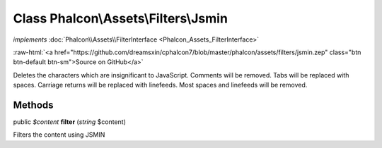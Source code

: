 Class **Phalcon\\Assets\\Filters\\Jsmin**
=========================================

*implements* :doc:`Phalcon\\Assets\\FilterInterface <Phalcon_Assets_FilterInterface>`

.. role:: raw-html(raw)
   :format: html

:raw-html:`<a href="https://github.com/dreamsxin/cphalcon7/blob/master/phalcon/assets/filters/jsmin.zep" class="btn btn-default btn-sm">Source on GitHub</a>`

Deletes the characters which are insignificant to JavaScript. Comments will be removed. Tabs will be replaced with spaces. Carriage returns will be replaced with linefeeds. Most spaces and linefeeds will be removed.


Methods
-------

public *$content*  **filter** (*string* $content)

Filters the content using JSMIN



